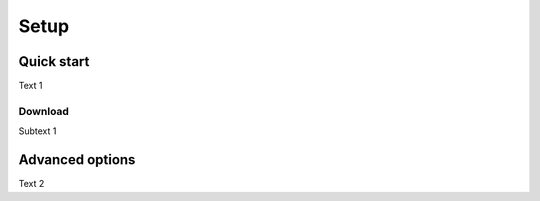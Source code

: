 Setup
=====

Quick start
-----------

Text 1


Download
~~~~~~~~

Subtext 1


Advanced options
----------------

Text 2

